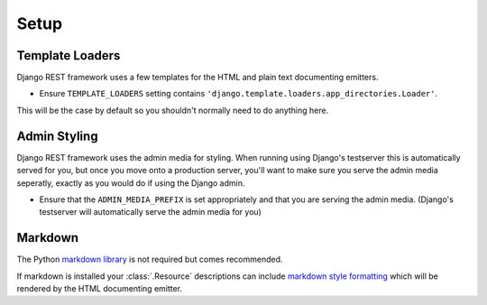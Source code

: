 .. _setup:

Setup
=====

Template Loaders
----------------

Django REST framework uses a few templates for the HTML and plain text documenting emitters.

* Ensure ``TEMPLATE_LOADERS`` setting contains ``'django.template.loaders.app_directories.Loader'``.

This will be the case by default so you shouldn't normally need to do anything here.

Admin Styling
-------------

Django REST framework uses the admin media for styling.  When running using Django's testserver this is automatically served for you, but once you move onto a production server, you'll want to make sure you serve the admin media seperatly, exactly as you would do if using the Django admin.

* Ensure that the ``ADMIN_MEDIA_PREFIX`` is set appropriately and that you are serving the admin media.  (Django's testserver will automatically serve the admin media for you)

Markdown
--------

The Python `markdown library <http://www.freewisdom.org/projects/python-markdown/>`_ is not required but comes recommended.

If markdown is installed your :class:`.Resource` descriptions can include `markdown style formatting <http://daringfireball.net/projects/markdown/syntax>`_ which will be rendered by the HTML documenting emitter.

